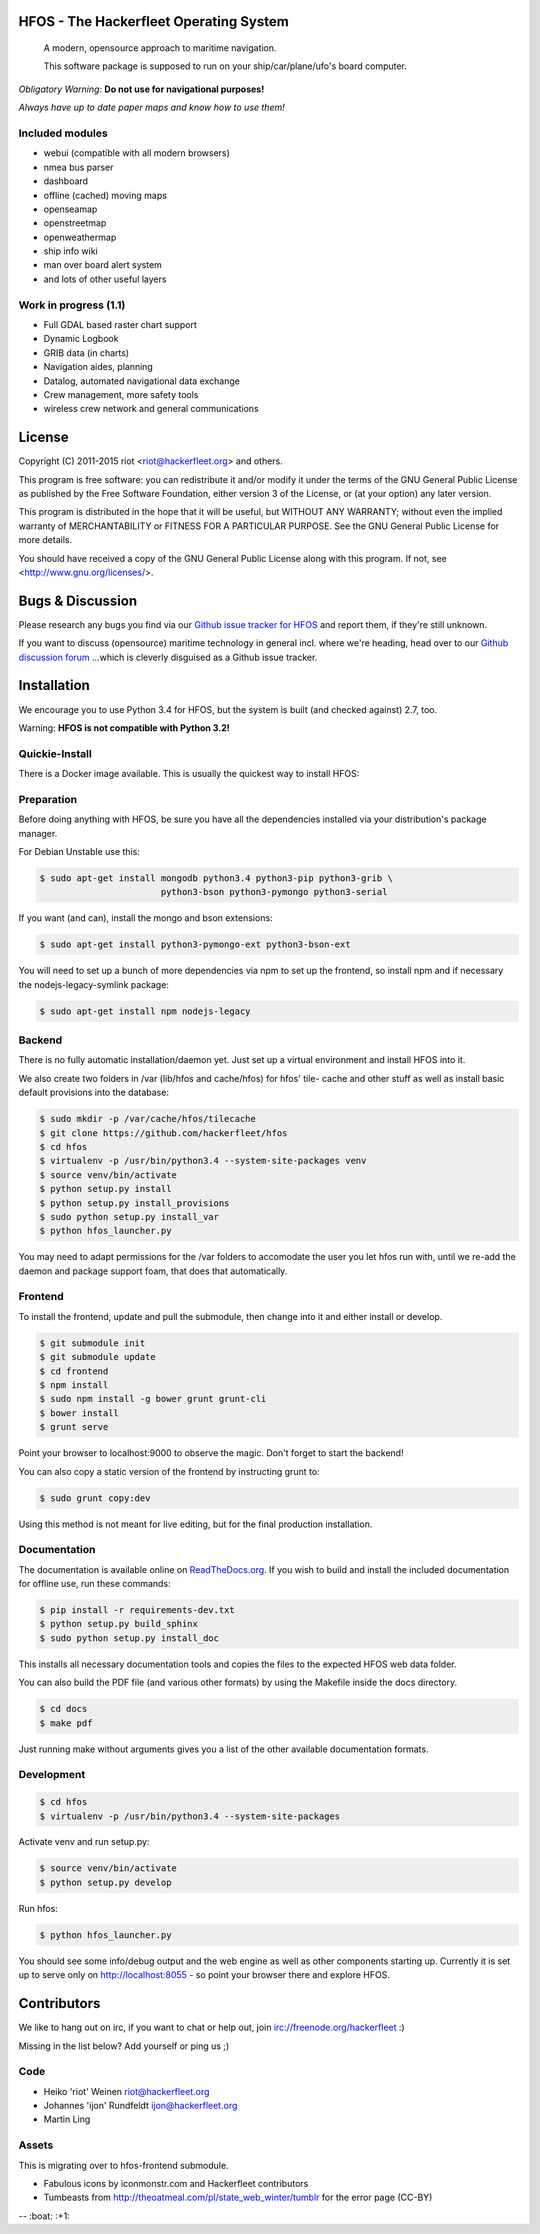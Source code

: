.. image:: https://travis-ci.org/Hackerfleet/hfos.svg?branch=master
    :target: https://travis-ci.org/Hackerfleet/hfos
    :alt: Build Status

.. image:: https://landscape.io/github/Hackerfleet/hfos/master/landscape.svg?style=flat
    :target: https://landscape.io/github/Hackerfleet/hfos/master
    :alt: Quality

.. image:: https://coveralls.io/repos/Hackerfleet/hfos/badge.svg
    :target: https://coveralls.io/r/Hackerfleet/hfos
    :alt: Coverage

.. image:: https://requires.io/github/Hackerfleet/hfos/requirements.svg?branch=master
    :target: https://requires.io/github/Hackerfleet/hfos/requirements/?branch=master
    :alt: Requirements Status

.. image:: https://badge.waffle.io/hackerfleet/hfos.svg?label=ready&title=Ready
    :target: https://waffle.io/hackerfleet/hfos
    :alt: Stories Ready


HFOS - The Hackerfleet Operating System
=======================================

    A modern, opensource approach to maritime navigation.

    This software package is supposed to run on your ship/car/plane/ufo's
    board computer.

*Obligatory Warning*: **Do not use for navigational purposes!**

*Always have up to date paper maps and know how to use them!*

Included modules
----------------

-  webui (compatible with all modern browsers)
-  nmea bus parser
-  dashboard
-  offline (cached) moving maps
-  openseamap
-  openstreetmap
-  openweathermap
-  ship info wiki
-  man over board alert system
-  and lots of other useful layers

Work in progress (1.1)
----------------------

-  Full GDAL based raster chart support
-  Dynamic Logbook
-  GRIB data (in charts)
-  Navigation aides, planning
-  Datalog, automated navigational data exchange
-  Crew management, more safety tools
-  wireless crew network and general communications

License
=======

Copyright (C) 2011-2015 riot <riot@hackerfleet.org> and others.

This program is free software: you can redistribute it and/or modify
it under the terms of the GNU General Public License as published by
the Free Software Foundation, either version 3 of the License, or
(at your option) any later version.

This program is distributed in the hope that it will be useful,
but WITHOUT ANY WARRANTY; without even the implied warranty of
MERCHANTABILITY or FITNESS FOR A PARTICULAR PURPOSE.  See the
GNU General Public License for more details.

You should have received a copy of the GNU General Public License
along with this program.  If not, see <http://www.gnu.org/licenses/>.

Bugs & Discussion
=================

Please research any bugs you find via our `Github issue tracker for
HFOS <https://github.com/hackerfleet/hfos/issues>`__ and report them,
if they're still unknown.

If you want to discuss (opensource) maritime technology in general
incl. where we're heading, head over to our `Github discussion
forum <https://github.com/hackerfleet/discussion/issues>`__
...which is cleverly disguised as a Github issue tracker.

Installation
============

We encourage you to use Python 3.4 for HFOS, but the system is
built (and checked against) 2.7, too.

Warning: **HFOS is not compatible with Python 3.2!**

Quickie-Install
---------------

There is a Docker image available. This is usually the quickest
way to install HFOS:

.. code-block:: bash
    $ docker run -i -t -p 127.0.0.1:8055:8055 --name hfos-test-live \
       -t hackerfleet/hfos

Preparation
-----------

Before doing anything with HFOS, be sure you have all the dependencies
installed via your distribution's package manager.

For Debian Unstable use this:

.. code-block:: bash

    $ sudo apt-get install mongodb python3.4 python3-pip python3-grib \
                           python3-bson python3-pymongo python3-serial

If you want (and can), install the mongo and bson extensions:

.. code-block:: bash

    $ sudo apt-get install python3-pymongo-ext python3-bson-ext

You will need to set up a bunch of more dependencies via npm to set up
the frontend, so install npm and if necessary the nodejs-legacy-symlink
package:

.. code-block:: bash

    $ sudo apt-get install npm nodejs-legacy

Backend
-------

There is no fully automatic installation/daemon yet. Just set up a virtual
environment and install HFOS into it.

We also create two folders in /var (lib/hfos and cache/hfos) for hfos' tile-
cache and other stuff as well as install basic default provisions into the
database:

.. code-block:: bash

    $ sudo mkdir -p /var/cache/hfos/tilecache
    $ git clone https://github.com/hackerfleet/hfos
    $ cd hfos
    $ virtualenv -p /usr/bin/python3.4 --system-site-packages venv
    $ source venv/bin/activate
    $ python setup.py install
    $ python setup.py install_provisions
    $ sudo python setup.py install_var
    $ python hfos_launcher.py

You may need to adapt permissions for the /var folders to accomodate the
user you let hfos run with, until we re-add the daemon and package support
foam, that does that automatically.

Frontend
--------

To install the frontend, update and pull the submodule, then change into
it and either install or develop.

.. code-block:: bash

    $ git submodule init
    $ git submodule update
    $ cd frontend
    $ npm install
    $ sudo npm install -g bower grunt grunt-cli
    $ bower install
    $ grunt serve

Point your browser to localhost:9000 to observe the magic. Don't forget
to start the backend!

You can also copy a static version of the frontend by instructing grunt to:

.. code-block:: bash

    $ sudo grunt copy:dev

Using this method is not meant for live editing, but for the final production 
installation.

Documentation
-------------

The documentation is available online on `ReadTheDocs.org 
<https://hfos.readthedocs.org>`__.
If you wish to build and install the included documentation for offline use,
run these commands:

.. code-block:: bash

    $ pip install -r requirements-dev.txt
    $ python setup.py build_sphinx
    $ sudo python setup.py install_doc

This installs all necessary documentation tools and copies the files to the
expected HFOS web data folder.

You can also build the PDF file (and various other formats) by using the 
Makefile inside the docs directory.

.. code-block:: bash

    $ cd docs
    $ make pdf

Just running make without arguments gives you a list of the other available
documentation formats.

Development
-----------

.. code-block:: bash

    $ cd hfos
    $ virtualenv -p /usr/bin/python3.4 --system-site-packages

Activate venv and run setup.py:

.. code-block:: bash

    $ source venv/bin/activate
    $ python setup.py develop

Run hfos:

.. code-block:: bash

    $ python hfos_launcher.py

You should see some info/debug output and the web engine as well as
other components starting up.
Currently it is set up to serve only on http://localhost:8055 - so
point your browser there and explore HFOS.

Contributors
============

We like to hang out on irc, if you want to chat or help out,
join irc://freenode.org/hackerfleet :)

Missing in the list below? Add yourself or ping us ;)

Code
----

-  Heiko 'riot' Weinen riot@hackerfleet.org
-  Johannes 'ijon' Rundfeldt ijon@hackerfleet.org
-  Martin Ling

Assets
------

This is migrating over to hfos-frontend submodule.

-  Fabulous icons by iconmonstr.com and Hackerfleet contributors
-  Tumbeasts from http://theoatmeal.com/pl/state_web_winter/tumblr for
   the error page (CC-BY)


-- :boat: :+1:
